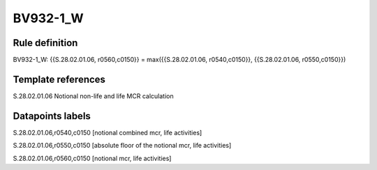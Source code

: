 =========
BV932-1_W
=========

Rule definition
---------------

BV932-1_W: {{S.28.02.01.06, r0560,c0150}} = max({{S.28.02.01.06, r0540,c0150}}, {{S.28.02.01.06, r0550,c0150}})


Template references
-------------------

S.28.02.01.06 Notional non-life and life MCR calculation


Datapoints labels
-----------------

S.28.02.01.06,r0540,c0150 [notional combined mcr, life activities]

S.28.02.01.06,r0550,c0150 [absolute floor of the notional mcr, life activities]

S.28.02.01.06,r0560,c0150 [notional mcr, life activities]



